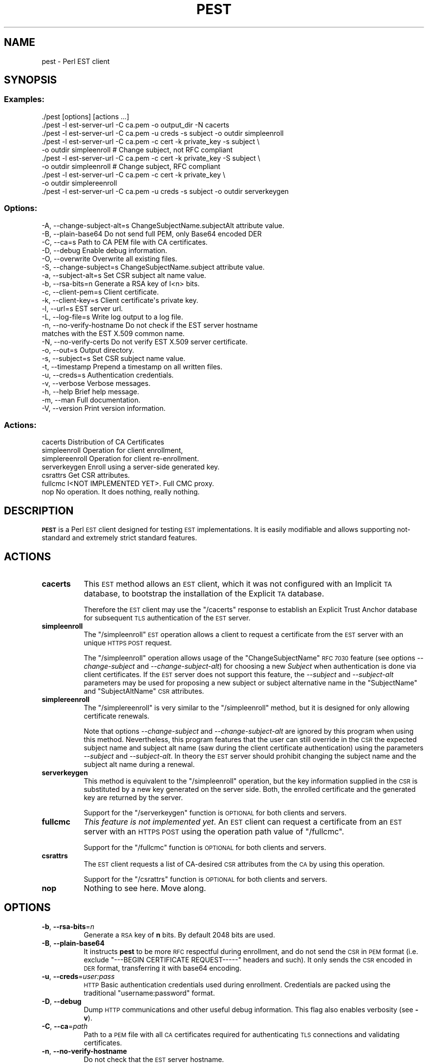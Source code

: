 .\" Automatically generated by Pod::Man 4.09 (Pod::Simple 3.35)
.\"
.\" Standard preamble:
.\" ========================================================================
.de Sp \" Vertical space (when we can't use .PP)
.if t .sp .5v
.if n .sp
..
.de Vb \" Begin verbatim text
.ft CW
.nf
.ne \\$1
..
.de Ve \" End verbatim text
.ft R
.fi
..
.\" Set up some character translations and predefined strings.  \*(-- will
.\" give an unbreakable dash, \*(PI will give pi, \*(L" will give a left
.\" double quote, and \*(R" will give a right double quote.  \*(C+ will
.\" give a nicer C++.  Capital omega is used to do unbreakable dashes and
.\" therefore won't be available.  \*(C` and \*(C' expand to `' in nroff,
.\" nothing in troff, for use with C<>.
.tr \(*W-
.ds C+ C\v'-.1v'\h'-1p'\s-2+\h'-1p'+\s0\v'.1v'\h'-1p'
.ie n \{\
.    ds -- \(*W-
.    ds PI pi
.    if (\n(.H=4u)&(1m=24u) .ds -- \(*W\h'-12u'\(*W\h'-12u'-\" diablo 10 pitch
.    if (\n(.H=4u)&(1m=20u) .ds -- \(*W\h'-12u'\(*W\h'-8u'-\"  diablo 12 pitch
.    ds L" ""
.    ds R" ""
.    ds C` ""
.    ds C' ""
'br\}
.el\{\
.    ds -- \|\(em\|
.    ds PI \(*p
.    ds L" ``
.    ds R" ''
.    ds C`
.    ds C'
'br\}
.\"
.\" Escape single quotes in literal strings from groff's Unicode transform.
.ie \n(.g .ds Aq \(aq
.el       .ds Aq '
.\"
.\" If the F register is >0, we'll generate index entries on stderr for
.\" titles (.TH), headers (.SH), subsections (.SS), items (.Ip), and index
.\" entries marked with X<> in POD.  Of course, you'll have to process the
.\" output yourself in some meaningful fashion.
.\"
.\" Avoid warning from groff about undefined register 'F'.
.de IX
..
.if !\nF .nr F 0
.if \nF>0 \{\
.    de IX
.    tm Index:\\$1\t\\n%\t"\\$2"
..
.    if !\nF==2 \{\
.        nr % 0
.        nr F 2
.    \}
.\}
.\"
.\" Accent mark definitions (@(#)ms.acc 1.5 88/02/08 SMI; from UCB 4.2).
.\" Fear.  Run.  Save yourself.  No user-serviceable parts.
.    \" fudge factors for nroff and troff
.if n \{\
.    ds #H 0
.    ds #V .8m
.    ds #F .3m
.    ds #[ \f1
.    ds #] \fP
.\}
.if t \{\
.    ds #H ((1u-(\\\\n(.fu%2u))*.13m)
.    ds #V .6m
.    ds #F 0
.    ds #[ \&
.    ds #] \&
.\}
.    \" simple accents for nroff and troff
.if n \{\
.    ds ' \&
.    ds ` \&
.    ds ^ \&
.    ds , \&
.    ds ~ ~
.    ds /
.\}
.if t \{\
.    ds ' \\k:\h'-(\\n(.wu*8/10-\*(#H)'\'\h"|\\n:u"
.    ds ` \\k:\h'-(\\n(.wu*8/10-\*(#H)'\`\h'|\\n:u'
.    ds ^ \\k:\h'-(\\n(.wu*10/11-\*(#H)'^\h'|\\n:u'
.    ds , \\k:\h'-(\\n(.wu*8/10)',\h'|\\n:u'
.    ds ~ \\k:\h'-(\\n(.wu-\*(#H-.1m)'~\h'|\\n:u'
.    ds / \\k:\h'-(\\n(.wu*8/10-\*(#H)'\z\(sl\h'|\\n:u'
.\}
.    \" troff and (daisy-wheel) nroff accents
.ds : \\k:\h'-(\\n(.wu*8/10-\*(#H+.1m+\*(#F)'\v'-\*(#V'\z.\h'.2m+\*(#F'.\h'|\\n:u'\v'\*(#V'
.ds 8 \h'\*(#H'\(*b\h'-\*(#H'
.ds o \\k:\h'-(\\n(.wu+\w'\(de'u-\*(#H)/2u'\v'-.3n'\*(#[\z\(de\v'.3n'\h'|\\n:u'\*(#]
.ds d- \h'\*(#H'\(pd\h'-\w'~'u'\v'-.25m'\f2\(hy\fP\v'.25m'\h'-\*(#H'
.ds D- D\\k:\h'-\w'D'u'\v'-.11m'\z\(hy\v'.11m'\h'|\\n:u'
.ds th \*(#[\v'.3m'\s+1I\s-1\v'-.3m'\h'-(\w'I'u*2/3)'\s-1o\s+1\*(#]
.ds Th \*(#[\s+2I\s-2\h'-\w'I'u*3/5'\v'-.3m'o\v'.3m'\*(#]
.ds ae a\h'-(\w'a'u*4/10)'e
.ds Ae A\h'-(\w'A'u*4/10)'E
.    \" corrections for vroff
.if v .ds ~ \\k:\h'-(\\n(.wu*9/10-\*(#H)'\s-2\u~\d\s+2\h'|\\n:u'
.if v .ds ^ \\k:\h'-(\\n(.wu*10/11-\*(#H)'\v'-.4m'^\v'.4m'\h'|\\n:u'
.    \" for low resolution devices (crt and lpr)
.if \n(.H>23 .if \n(.V>19 \
\{\
.    ds : e
.    ds 8 ss
.    ds o a
.    ds d- d\h'-1'\(ga
.    ds D- D\h'-1'\(hy
.    ds th \o'bp'
.    ds Th \o'LP'
.    ds ae ae
.    ds Ae AE
.\}
.rm #[ #] #H #V #F C
.\" ========================================================================
.\"
.IX Title "PEST 1"
.TH PEST 1 "2020-11-23" "perl v5.26.1" "User Contributed Perl Documentation"
.\" For nroff, turn off justification.  Always turn off hyphenation; it makes
.\" way too many mistakes in technical documents.
.if n .ad l
.nh
.SH "NAME"
pest \- Perl EST client
.SH "SYNOPSIS"
.IX Header "SYNOPSIS"
.SS "Examples:"
.IX Subsection "Examples:"
.Vb 10
\&  ./pest [options] [actions ...]
\&  ./pest \-l est\-server\-url \-C ca.pem \-o output_dir \-N cacerts
\&  ./pest \-l est\-server\-url \-C ca.pem \-u creds \-s subject \-o outdir simpleenroll
\&  ./pest \-l est\-server\-url \-C ca.pem \-c cert \-k private_key \-s subject \e
\&         \-o outdir simpleenroll # Change subject, not RFC compliant
\&  ./pest \-l est\-server\-url \-C ca.pem \-c cert \-k private_key \-S subject \e
\&         \-o outdir simpleenroll # Change subject, RFC compliant
\&  ./pest \-l est\-server\-url \-C ca.pem \-c cert \-k private_key \e
\&         \-o outdir simplereenroll
\&  ./pest \-l est\-server\-url \-C ca.pem \-u creds \-s subject \-o outdir serverkeygen
.Ve
.SS "Options:"
.IX Subsection "Options:"
.Vb 10
\&  \-A, \-\-change\-subject\-alt=s  ChangeSubjectName.subjectAlt attribute value.
\&  \-B, \-\-plain\-base64          Do not send full PEM, only Base64 encoded DER
\&  \-C, \-\-ca=s                  Path to CA PEM file with CA certificates.
\&  \-D, \-\-debug                 Enable debug information.
\&  \-O, \-\-overwrite             Overwrite all existing files.
\&  \-S, \-\-change\-subject=s      ChangeSubjectName.subject attribute value.
\&  \-a, \-\-subject\-alt=s         Set CSR subject alt name value.
\&  \-b, \-\-rsa\-bits=n            Generate a RSA key of I<n> bits.
\&  \-c, \-\-client\-pem=s          Client certificate.
\&  \-k, \-\-client\-key=s          Client certificate\*(Aqs private key.
\&  \-l, \-\-url=s                 EST server url.
\&  \-L, \-\-log\-file=s            Write log output to a log file.
\&  \-n, \-\-no\-verify\-hostname    Do not check if the EST server hostname
\&                              matches with the EST X.509 common name.
\&  \-N, \-\-no\-verify\-certs       Do not verify EST X.509 server certificate.
\&  \-o, \-\-out=s                 Output directory.
\&  \-s, \-\-subject=s             Set CSR subject name value.
\&  \-t, \-\-timestamp             Prepend a timestamp on all written files.
\&  \-u, \-\-creds=s               Authentication credentials.
\&  \-v, \-\-verbose               Verbose messages.
\&  \-h, \-\-help                  Brief help message.
\&  \-m, \-\-man                   Full documentation.
\&  \-V, \-\-version               Print version information.
.Ve
.SS "Actions:"
.IX Subsection "Actions:"
.Vb 7
\&  cacerts                     Distribution of CA Certificates
\&  simpleenroll                Operation for client enrollment,
\&  simplereenroll              Operation for client re\-enrollment.
\&  serverkeygen                Enroll using a server\-side generated key.
\&  csrattrs                    Get CSR attributes.
\&  fullcmc                     I<NOT IMPLEMENTED YET>. Full CMC proxy.
\&  nop                         No operation. It does nothing, really nothing.
.Ve
.SH "DESCRIPTION"
.IX Header "DESCRIPTION"
\&\fB\s-1PEST\s0\fR is a Perl \s-1EST\s0 client designed for testing \s-1EST\s0 implementations. It is
easily modifiable and allows supporting not-standard and extremely strict
standard features.
.SH "ACTIONS"
.IX Header "ACTIONS"
.IP "\fBcacerts\fR" 8
.IX Item "cacerts"
This \s-1EST\s0 method allows an \s-1EST\s0 client, which it was not configured with an
Implicit \s-1TA\s0 database, to bootstrap the installation of the Explicit \s-1TA\s0 database.
.Sp
Therefore the \s-1EST\s0 client may use the \f(CW\*(C`/cacerts\*(C'\fR response to establish an
Explicit Trust Anchor database for subsequent \s-1TLS\s0 authentication of the \s-1EST\s0
server.
.IP "\fBsimpleenroll\fR" 8
.IX Item "simpleenroll"
The \f(CW\*(C`/simpleenroll\*(C'\fR \s-1EST\s0 operation allows a client to request a certificate
from the \s-1EST\s0 server with an unique \s-1HTTPS POST\s0 request.
.Sp
The \f(CW\*(C`/simpleenroll\*(C'\fR operation allows usage of the \f(CW\*(C`ChangeSubjectName\*(C'\fR \s-1RFC
7030\s0 feature (see options \fI\-\-change\-subject\fR and \fI\-\-change\-subject\-alt\fR) for
choosing a new \fISubject\fR when authentication is done via client
certificates. If the \s-1EST\s0 server does not support this feature, the \fI\-\-subject\fR
and \fI\-\-subject\-alt\fR parameters may be used for proposing a new subject or
subject alternative name in the \f(CW\*(C`SubjectName\*(C'\fR and \f(CW\*(C`SubjectAltName\*(C'\fR \s-1CSR\s0
attributes.
.IP "\fBsimplereenroll\fR" 8
.IX Item "simplereenroll"
The \f(CW\*(C`/simplereenroll\*(C'\fR is very similar to the \f(CW\*(C`/simpleenroll\*(C'\fR method, but it
is designed for only allowing certificate renewals.
.Sp
Note that options \fI\-\-change\-subject\fR and \fI\-\-change\-subject\-alt\fR are ignored
by this program when using this method. Nevertheless, this program features
that the user can still override in the \s-1CSR\s0 the expected subject name and
subject alt name (saw during the client certificate authentication) using the
parameters \fI\-\-subject\fR and \fI\-\-subject\-alt\fR. In theory the \s-1EST\s0 server should
prohibit changing the subject name and the subject alt name during a renewal.
.IP "\fBserverkeygen\fR" 8
.IX Item "serverkeygen"
This method is equivalent to the \f(CW\*(C`/simpleenroll\*(C'\fR operation, but the key
information supplied in the \s-1CSR\s0 is substituted by a new key generated on the
server side. Both, the enrolled certificate and the generated key are returned
by the server.
.Sp
Support for the \f(CW\*(C`/serverkeygen\*(C'\fR function is \s-1OPTIONAL\s0 for both clients and
servers.
.IP "\fBfullcmc\fR" 8
.IX Item "fullcmc"
\&\fIThis feature is not implemented yet\fR. An \s-1EST\s0 client can request a certificate
from an \s-1EST\s0 server with an \s-1HTTPS POST\s0 using the operation path value of
\&\f(CW\*(C`/fullcmc\*(C'\fR.
.Sp
Support for the \f(CW\*(C`/fullcmc\*(C'\fR function is \s-1OPTIONAL\s0 for both clients and servers.
.IP "\fBcsrattrs\fR" 8
.IX Item "csrattrs"
The \s-1EST\s0 client requests a list of CA-desired \s-1CSR\s0 attributes from the \s-1CA\s0 by
using this operation.
.Sp
Support for the \f(CW\*(C`/csrattrs\*(C'\fR function is \s-1OPTIONAL\s0 for both clients and servers.
.IP "\fBnop\fR" 8
.IX Item "nop"
Nothing to see here. Move along.
.SH "OPTIONS"
.IX Header "OPTIONS"
.IP "\fB\-b\fR, \fB\-\-rsa\-bits\fR=\fIn\fR" 8
.IX Item "-b, --rsa-bits=n"
Generate a \s-1RSA\s0 key of \fBn\fR bits. By default 2048 bits are used.
.IP "\fB\-B\fR, \fB\-\-plain\-base64\fR" 8
.IX Item "-B, --plain-base64"
It instructs \fBpest\fR to be more \s-1RFC\s0 respectful during enrollment, and do not
send the \s-1CSR\s0 in \s-1PEM\s0 format (i.e. exclude \f(CW\*(C`\-\-\-BEGIN CERTIFICATE REQUEST\-\-\-\-\-\*(C'\fR
headers and such). It only sends the \s-1CSR\s0 encoded in \s-1DER\s0 format, transferring it
with base64 encoding.
.IP "\fB\-u\fR, \fB\-\-creds\fR=\fIuser:pass\fR" 8
.IX Item "-u, --creds=user:pass"
\&\s-1HTTP\s0 Basic authentication credentials used during enrollment. Credentials are
packed using the traditional \f(CW\*(C`username:password\*(C'\fR format.
.IP "\fB\-D\fR, \fB\-\-debug\fR" 8
.IX Item "-D, --debug"
Dump \s-1HTTP\s0 communications and other useful debug information. This flag also enables
verbosity (see \fB\-v\fR).
.IP "\fB\-C\fR, \fB\-\-ca\fR=\fIpath\fR" 8
.IX Item "-C, --ca=path"
Path to a \s-1PEM\s0 file with all \s-1CA\s0 certificates required for authenticating \s-1TLS\s0
connections and validating certificates.
.IP "\fB\-n\fR, \fB\-\-no\-verify\-hostname\fR" 8
.IX Item "-n, --no-verify-hostname"
Do not check that the \s-1EST\s0 server hostname.
.IP "\fB\-N\fR, \fB\-\-no\-verify\-certs\fR" 8
.IX Item "-N, --no-verify-certs"
Do not verify \s-1EST X.509\s0 server certificates. Useful when invoking the \s-1EST\s0
\&\f(CW\*(C`cacerts\*(C'\fR method for the first time.
.IP "\fB\-c\fR, \fB\-\-client\-pem\fR=\fIpath\fR" 8
.IX Item "-c, --client-pem=path"
Path to \s-1PEM\s0 file with the public client certificate used for authenticating to
the \s-1EST\s0 server.
.IP "\fB\-k\fR, \fB\-\-client\-key\fR=\fIpath\fR" 8
.IX Item "-k, --client-key=path"
Path to \s-1PEM\s0 file with the client certificate private key used for
authenticating to the \s-1EST\s0 server.
.IP "\fB\-L\fR, \fB\-\-log\-file\fR=\fIpath\fR" 8
.IX Item "-L, --log-file=path"
Concatenate log output to a certain log file. If the log file does not exist,
\&\fBpest\fR will create it.
.IP "\fB\-S\fR, \fB\-\-change\-subject\fR=\fInew_subject\fR" 8
.IX Item "-S, --change-subject=new_subject"
This flag sets the \f(CW\*(C`subject\*(C'\fR value in the \f(CW\*(C`ChangeSubjectName\*(C'\fR attribute
extension as defined in \fI\s-1RFC 6402\s0\fR (Client Name Change Request attribute).
.IP "\fB\-A\fR, \fB\-\-change\-subject\-alt\fR=\fInew_subject_alt\fR" 8
.IX Item "-A, --change-subject-alt=new_subject_alt"
This flag sets the \f(CW\*(C`subjectAlt\*(C'\fR value in the \f(CW\*(C`ChangeSubjectName\*(C'\fR attribute
extension as defined in \fI\s-1RFC 6402\s0\fR (Client Name Change Request attribute).
.IP "\fB\-o\fR, \fB\-\-out\fR=\fIpath\fR" 8
.IX Item "-o, --out=path"
Output directory. Keys, certificate signing requests, certificates and raw
responses will be written on this output directory.
.Sp
If no output directory is set, all data will be written to the terminal.
.IP "\fB\-s\fR, \fB\-\-subject\fR=\fIsubject\fR" 8
.IX Item "-s, --subject=subject"
By default the \fIsubject\fR value found in the client certificate will be used
(see \fB\-c\fR). Nevertheless, this option allows overriding this value and force
setting other desired subject in the Certificate Signing Request.
.Sp
Note that this field is mandatory if enrollment is performed without \s-1TLS\s0 client
certificate authentication.
.IP "\fB\-a\fR, \fB\-\-subject\-alt\fR=\fIsubject_alt\fR" 8
.IX Item "-a, --subject-alt=subject_alt"
By default the \fIsubject_alt\fR value found in the client certificate will be
used (see \fB\-c\fR). Nevertheless, this option allows overriding this value and
force setting other desired subject alt name in the Certificate Signing Request.
.IP "\fB\-l\fR, \fB\-\-url\fR=\fIurl\fR" 8
.IX Item "-l, --url=url"
\&\s-1URL\s0 pointing to \s-1EST\s0 server base path.
Example: <https://testrfc7030.com:8443/.well\-known/est>
.IP "\fB\-O\fR, \fB\-\-overwrite\fR" 8
.IX Item "-O, --overwrite"
Overwrite all existing files.
.IP "\fB\-t\fR, \fB\-\-timestamp\fR" 8
.IX Item "-t, --timestamp"
Prepend a timestamp on all written files.
.IP "\fB\-v\fR, \fB\-\-verbose\fR" 8
.IX Item "-v, --verbose"
Verbose messages.
.IP "\fB\-h\fR, \fB\-\-help\fR" 8
.IX Item "-h, --help"
Print a brief help message and exits.
.IP "\fB\-m\fR, \fB\-\-man\fR" 8
.IX Item "-m, --man"
Prints the manual page and exits.
.IP "\fB\-V\fR, \fB\-\-version\fR" 8
.IX Item "-V, --version"
Print version information.
.SH "CAVEATS"
.IX Header "CAVEATS"
.SS "\s-1DSA, ECDSA\s0 and other algorithms"
.IX Subsection "DSA, ECDSA and other algorithms"
This program only can request \s-1RSA X.509\s0 certificates due a limitation of
Crypt::OpenSSL::PKCS10. This module, used for creating and signing \s-1PKCS10\s0
documents (certificate signing requests), can only generate and use \s-1RSA\s0 keys.
.ie n .SS "Method ""/serverkeygen"" does not parse the response"
.el .SS "Method \f(CW/serverkeygen\fP does not parse the response"
.IX Subsection "Method /serverkeygen does not parse the response"
This method is not completed yet and it only downloads the \s-1PKCS7\s0 response,
without extracting the certificate and the private key.
.ie n .SS "Hardcoded \s-1RSA\s0 key for ""/serverkeygen"""
.el .SS "Hardcoded \s-1RSA\s0 key for \f(CW/serverkeygen\fP"
.IX Subsection "Hardcoded RSA key for /serverkeygen"
Note than the following 512 bit \s-1RSA\s0 key is used by the method \f(CW\*(C`/serverkeygen\*(C'\fR
as a bogus key during enrollments:
.PP
.Vb 9
\&  \-\-\-\-\-BEGIN RSA PRIVATE KEY\-\-\-\-\-
\&  MIIBOgIBAAJBANi4IWNVyIAj6/D2XXjba4AmkBLt5AB3PjiDJc33Bw53yfXwqpVH
\&  KyT2TRjlsR73C9oe0dmvNLP7cMa2MnzkspMCAwEAAQJAZbU8jicDOwggweyNf5vS
\&  fskaUpfsqj9MJy99fYUSfbni38wr9npMvAhTnv+rIdVwpRtV4f/Kd2H6JKtY9/ue
\&  cQIhAPgIc+5TOd1K/2d9CW2Fk1Ystx9/gbnKPj4oSwLHUBh5AiEA364wJ5Toh6ux
\&  1T4US6TFYTU3dpRtSGF7mOxt0c2QOGsCIGUh/TM12Cg1BkLKJufzSQogHWLIeLqq
\&  jgqGH1+4qR3xAiEAnqUavlgc/GzIOmhHWMdKvwFRjycCw31wfiviUBWuHnUCIG2d
\&  afQkE1eKadRsILrI8jETA0xW4MrOvpjDkj3Ktbeq
\&  \-\-\-\-\-END RSA PRIVATE KEY\-\-\-\-\-
.Ve
.PP
This key is hardcoded for not wasting cpu cycles and for checking easily if the
key returned by the method \f(CW\*(C`/serverkeygen\*(C'\fR has been changed (or not). Note
that this key is small and weak, and a compromised \s-1RSA\s0 key. For god's sake, it
never should appear in the returned certificate.
.SH "SEE ALSO"
.IX Header "SEE ALSO"
.ie n .IP """\s-1RFC 6402\s0 Certificate Management over \s-1CMS\s0 (\s-1CMC\s0) Updates""" 8
.el .IP "``\s-1RFC 6402\s0 Certificate Management over \s-1CMS\s0 (\s-1CMC\s0) Updates''" 8
.IX Item "RFC 6402 Certificate Management over CMS (CMC) Updates"
This document contains a set of updates to the base syntax for \s-1CMC,\s0 a
Certificate Management protocol using the Cryptographic Message Syntax (\s-1CMS\s0).
.Sp
This document defines the ChangeSubjectName \s-1CSR\s0 extension used by options
\&\fI\-\-change\-subject\fR and \fI\-\-change\-subject\-alt\fR.
.ie n .IP """\s-1RFC 7030\s0 Enrollment over Secure Transport""" 8
.el .IP "``\s-1RFC 7030\s0 Enrollment over Secure Transport''" 8
.IX Item "RFC 7030 Enrollment over Secure Transport"
This document profiles certificate enrollment for clients using Certificate
Management over \s-1CMS\s0 (\s-1CMC\s0) messages over a secure transport.  This profile,
called Enrollment over Secure Transport (\s-1EST\s0), describes a simple, yet
functional, certificate management protocol targeting Public Key Infrastructure
(\s-1PKI\s0) clients that need to acquire client certificates and associated
Certification Authority (\s-1CA\s0) certificates.  It also supports client-generated
public/private key pairs as well as key pairs generated by the \s-1CA.\s0
.IP "<http://www.testrfc7030.com/>" 8
.IX Item "<http://www.testrfc7030.com/>"
This server can be used to test the \s-1EST\s0 protocol as defined in \s-1RFC 7030.\s0
